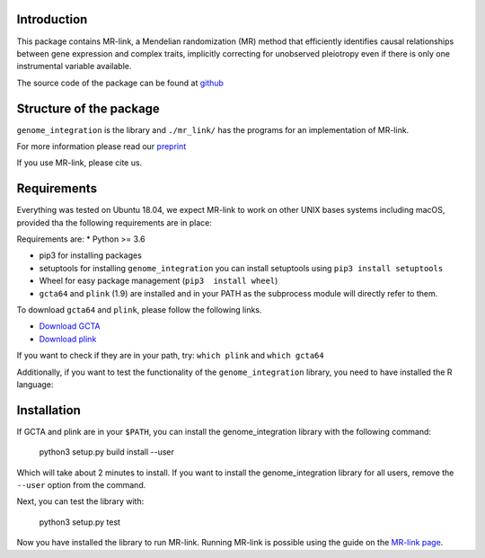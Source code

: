 

Introduction
------------

This package contains MR-link, a Mendelian randomization (MR) method that efficiently identifies causal relationships
between gene expression and complex traits, implicitly correcting for unobserved pleiotropy even if there is only one
instrumental variable available.

The source code of the package can be found at `github <https://github.com/adriaan-vd-graaf/genome_integration>`_

Structure of the package
-------------------------
``genome_integration`` is the library and ``./mr_link/`` has the programs for an implementation of MR-link.

For more information please read our `preprint <https://www.biorxiv.org/content/10.1101/671537v1>`_

If you use MR-link, please cite us.


Requirements
--------------------
Everything was tested on Ubuntu 18.04, we expect MR-link to work on other UNIX bases systems including macOS,
provided tha the following requirements are in place:

Requirements are:
* Python >= 3.6

* pip3 for installing packages

* setuptools for installing ``genome_integration`` you can install setuptools using ``pip3 install setuptools``

* Wheel for easy package management (``pip3  install wheel``)

* ``gcta64`` and ``plink`` (1.9) are installed and in your PATH as the subprocess module will directly refer to them.

To download ``gcta64`` and ``plink``, please follow the following links.

* `Download GCTA <http://cnsgenomics.com/software/gcta/d>`_

* `Download plink <https://www.cog-genomics.org/plink2/>`_

If you want to check if they are in your path, try: ``which plink`` and ``which gcta64``

Additionally, if you want to test the functionality of the ``genome_integration`` library, you need to have installed the
R language:


Installation
------------
If GCTA and plink are in your ``$PATH``, you can install the genome_integration library with the following command: 

   python3 setup.py build install --user

Which will take about 2 minutes to install. If you want to install the genome_integration library for all users, remove
the ``--user`` option from the command.

Next, you can test the library with:

    python3 setup.py test

Now you have installed the library to run MR-link. Running MR-link is possible using the guide on the
`MR-link page <about_mr_link>`_.



